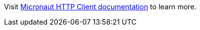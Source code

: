 Visit https://docs.micronaut.io/latest/guide/index.html#httpClient[Micronaut HTTP Client documentation] to learn more.